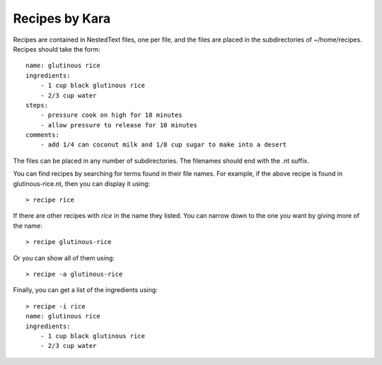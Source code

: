 Recipes by Kara
===============

Recipes are contained in NestedText files, one per file, and the files are 
placed in the subdirectories of ~/home/recipes.  Recipes should take the form::

    name: glutinous rice
    ingredients:
        - 1 cup black glutinous rice
        - 2/3 cup water
    steps:
        - pressure cook on high for 18 minutes
        - allow pressure to release for 10 minutes
    comments:
        - add 1/4 can coconut milk and 1/8 cup sugar to make into a desert

The files can be placed in any number of subdirectories.
The filenames should end with the .nt suffix.

You can find recipes by searching for terms found in their file names.  For 
example, if the above recipe is found in glutinous-rice.nt, then you can display 
it using::

    > recipe rice

If there are other recipes with *rice* in the name they listed. You can narrow 
down to the one you want by giving more of the name::

    > recipe glutinous-rice

Or you can show all of them using::

    > recipe -a glutinous-rice

Finally, you can get a list of the ingredients using::

    > recipe -i rice
    name: glutinous rice
    ingredients:
        - 1 cup black glutinous rice
        - 2/3 cup water
